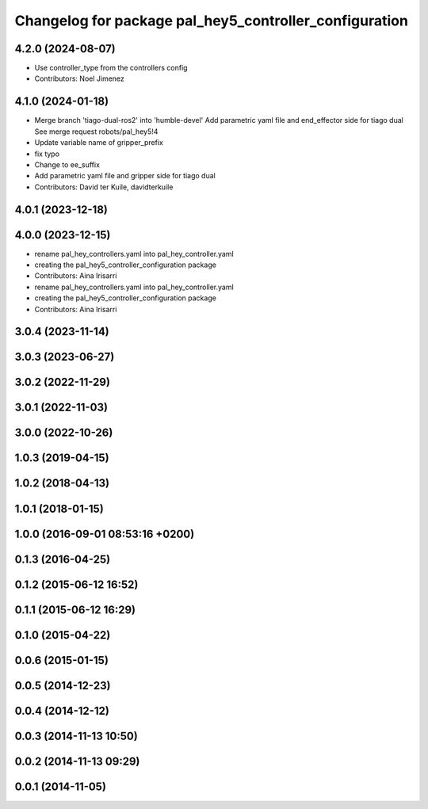 ^^^^^^^^^^^^^^^^^^^^^^^^^^^^^^^^^^^^^^^^^^^^^^^^^^^^^^^
Changelog for package pal_hey5_controller_configuration
^^^^^^^^^^^^^^^^^^^^^^^^^^^^^^^^^^^^^^^^^^^^^^^^^^^^^^^

4.2.0 (2024-08-07)
------------------
* Use controller_type from the controllers config
* Contributors: Noel Jimenez

4.1.0 (2024-01-18)
------------------
* Merge branch 'tiago-dual-ros2' into 'humble-devel'
  Add parametric yaml file and end_effector side for tiago dual
  See merge request robots/pal_hey5!4
* Update variable name of gripper_prefix
* fix typo
* Change to ee_suffix
* Add parametric yaml file and gripper side for tiago dual
* Contributors: David ter Kuile, davidterkuile

4.0.1 (2023-12-18)
------------------

4.0.0 (2023-12-15)
------------------
* rename pal_hey_controllers.yaml into pal_hey_controller.yaml
* creating the pal_hey5_controller_configuration package
* Contributors: Aina Irisarri

* rename pal_hey_controllers.yaml into pal_hey_controller.yaml
* creating the pal_hey5_controller_configuration package
* Contributors: Aina Irisarri

3.0.4 (2023-11-14)
------------------

3.0.3 (2023-06-27)
------------------

3.0.2 (2022-11-29)
------------------

3.0.1 (2022-11-03)
------------------

3.0.0 (2022-10-26)
------------------

1.0.3 (2019-04-15)
------------------

1.0.2 (2018-04-13)
------------------

1.0.1 (2018-01-15)
------------------

1.0.0 (2016-09-01 08:53:16 +0200)
---------------------------------

0.1.3 (2016-04-25)
------------------

0.1.2 (2015-06-12 16:52)
------------------------

0.1.1 (2015-06-12 16:29)
------------------------

0.1.0 (2015-04-22)
------------------

0.0.6 (2015-01-15)
------------------

0.0.5 (2014-12-23)
------------------

0.0.4 (2014-12-12)
------------------

0.0.3 (2014-11-13 10:50)
------------------------

0.0.2 (2014-11-13 09:29)
------------------------

0.0.1 (2014-11-05)
------------------
